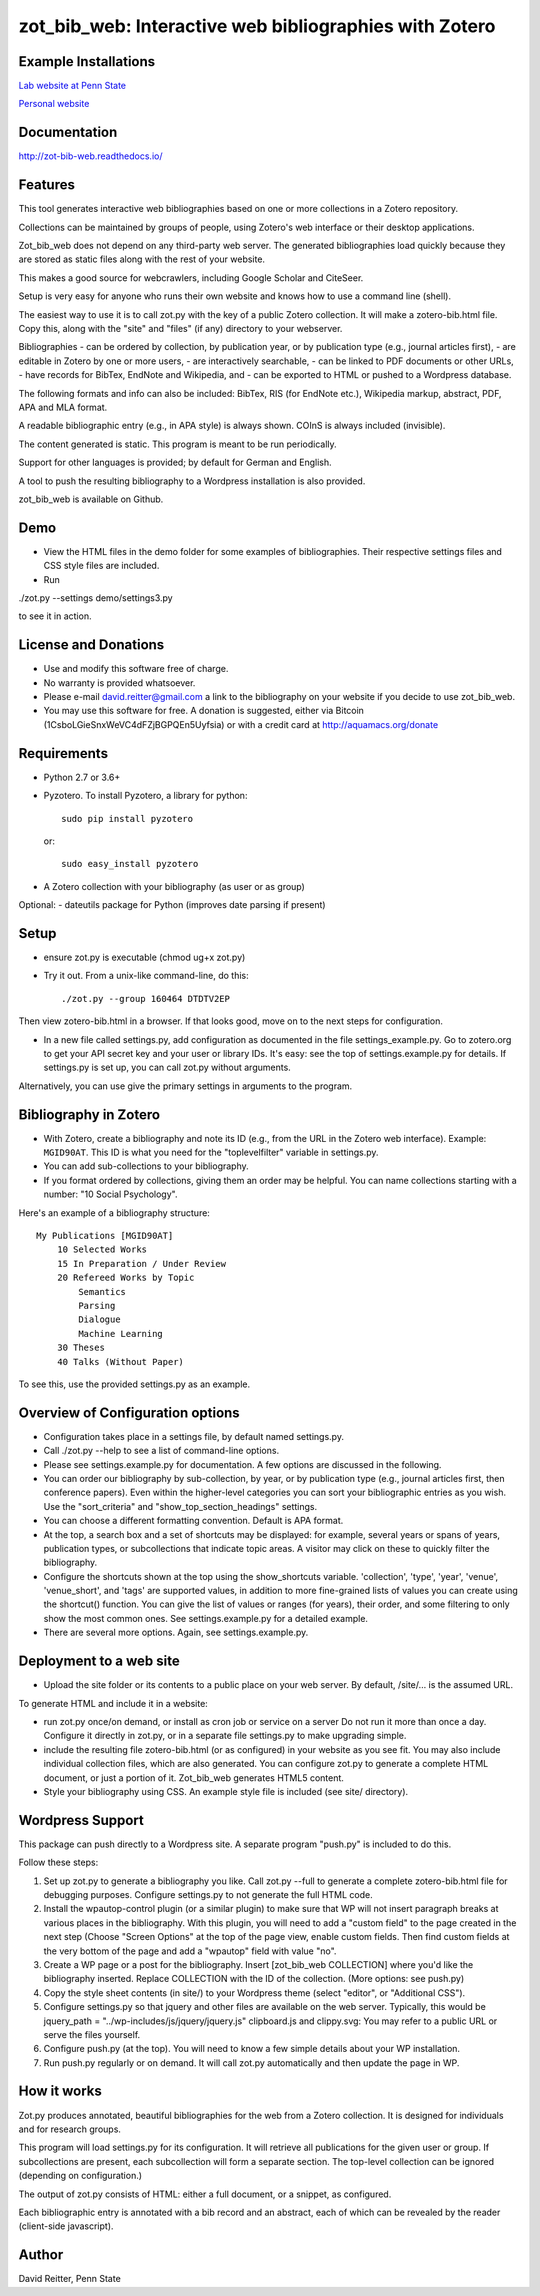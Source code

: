 zot\_bib\_web: Interactive web bibliographies with Zotero
=========================================================

Example Installations
---------------------

`Lab website at Penn State <http://acs.ist.psu.edu/wp/pub/>`__

`Personal website <http://david-reitter.com/pub/>`__

Documentation
-------------

http://zot-bib-web.readthedocs.io/

Features
--------

This tool generates interactive web bibliographies based on one or more
collections in a Zotero repository.

Collections can be maintained by groups of people, using Zotero's web
interface or their desktop applications.

Zot\_bib\_web does not depend on any third-party web server. The
generated bibliographies load quickly because they are stored as static
files along with the rest of your website.

This makes a good source for webcrawlers, including Google Scholar and
CiteSeer.

Setup is very easy for anyone who runs their own website and knows how
to use a command line (shell).

The easiest way to use it is to call zot.py with the key of a public
Zotero collection. It will make a zotero-bib.html file. Copy this, along
with the "site" and "files" (if any) directory to your webserver.

Bibliographies - can be ordered by collection, by publication year, or
by publication type (e.g., journal articles first), - are editable in
Zotero by one or more users, - are interactively searchable, - can be
linked to PDF documents or other URLs, - have records for BibTex,
EndNote and Wikipedia, and - can be exported to HTML or pushed to a
Wordpress database.

The following formats and info can also be included: BibTex, RIS (for
EndNote etc.), Wikipedia markup, abstract, PDF, APA and MLA format.

A readable bibliographic entry (e.g., in APA style) is always shown.
COInS is always included (invisible).

The content generated is static. This program is meant to be run
periodically.

Support for other languages is provided; by default for German and
English.

A tool to push the resulting bibliography to a Wordpress installation is
also provided.

zot\_bib\_web is available on Github.

Demo
----

-  View the HTML files in the demo folder for some examples of
   bibliographies. Their respective settings files and CSS style files
   are included.

-  Run

./zot.py --settings demo/settings3.py

to see it in action.

License and Donations
---------------------

-  Use and modify this software free of charge.
-  No warranty is provided whatsoever.
-  Please e-mail david.reitter@gmail.com a link to the bibliography on
   your website if you decide to use zot\_bib\_web.

-  You may use this software for free. A donation is suggested, either
   via Bitcoin (1CsboLGieSnxWeVC4dFZjBGPQEn5Uyfsia) or with a credit
   card at http://aquamacs.org/donate

Requirements
------------

-  Python 2.7 or 3.6+
-  Pyzotero. To install Pyzotero, a library for python:

   ::

       sudo pip install pyzotero

   or:

   ::

       sudo easy_install pyzotero

-  A Zotero collection with your bibliography (as user or as group)

Optional: - dateutils package for Python (improves date parsing if
present)

Setup
-----

-  ensure zot.py is executable (chmod ug+x zot.py)

-  Try it out. From a unix-like command-line, do this:

   ::

       ./zot.py --group 160464 DTDTV2EP

Then view zotero-bib.html in a browser. If that looks good, move on to
the next steps for configuration.

-  In a new file called settings.py, add configuration as documented in
   the file settings\_example.py. Go to zotero.org to get your API
   secret key and your user or library IDs. It's easy: see the top of
   settings.example.py for details. If settings.py is set up, you can
   call zot.py without arguments.

Alternatively, you can use give the primary settings in arguments to the
program.

Bibliography in Zotero
----------------------

-  With Zotero, create a bibliography and note its ID (e.g., from the
   URL in the Zotero web interface). Example: ``MGID90AT``. This ID is
   what you need for the "toplevelfilter" variable in settings.py.

-  You can add sub-collections to your bibliography.

-  If you format ordered by collections, giving them an order may be
   helpful. You can name collections starting with a number: "10 Social
   Psychology".

Here's an example of a bibliography structure:

::

    My Publications [MGID90AT]
        10 Selected Works
        15 In Preparation / Under Review
        20 Refereed Works by Topic
            Semantics
            Parsing
            Dialogue
            Machine Learning
        30 Theses
        40 Talks (Without Paper)

To see this, use the provided settings.py as an example.

Overview of Configuration options
---------------------

-  Configuration takes place in a settings file, by default named
   settings.py.

-  Call ./zot.py --help to see a list of command-line options.

-  Please see settings.example.py for documentation. A few options are
   discussed in the following.

-  You can order our bibliography by sub-collection, by year, or by
   publication type (e.g., journal articles first, then conference
   papers). Even within the higher-level categories you can sort your
   bibliographic entries as you wish. Use the "sort\_criteria" and
   "show\_top\_section\_headings" settings.

-  You can choose a different formatting convention. Default is APA
   format.

-  At the top, a search box and a set of shortcuts may be displayed: for
   example, several years or spans of years, publication types, or
   subcollections that indicate topic areas. A visitor may click on
   these to quickly filter the bibliography.

-  Configure the shortcuts shown at the top using the show\_shortcuts
   variable. 'collection', 'type', 'year', 'venue', 'venue\_short', and
   'tags' are supported values, in addition to more fine-grained lists
   of values you can create using the shortcut() function. You can give
   the list of values or ranges (for years), their order, and some
   filtering to only show the most common ones. See settings.example.py
   for a detailed example.

-  There are several more options. Again, see settings.example.py.

Deployment to a web site
------------------------

-  Upload the site folder or its contents to a public place on your web
   server. By default, /site/... is the assumed URL.

To generate HTML and include it in a website:

-  run zot.py once/on demand, or install as cron job or service on a
   server Do not run it more than once a day. Configure it directly in
   zot.py, or in a separate file settings.py to make upgrading simple.

-  include the resulting file zotero-bib.html (or as configured) in your
   website as you see fit. You may also include individual collection
   files, which are also generated. You can configure zot.py to generate
   a complete HTML document, or just a portion of it. Zot\_bib\_web
   generates HTML5 content.

-  Style your bibliography using CSS. An example style file is included
   (see site/ directory).

Wordpress Support
-----------------

This package can push directly to a Wordpress site. A separate program
"push.py" is included to do this.

Follow these steps:

1. Set up zot.py to generate a bibliography you like. Call zot.py --full
   to generate a complete zotero-bib.html file for debugging purposes.
   Configure settings.py to not generate the full HTML code.
2. Install the wpautop-control plugin (or a similar plugin) to make sure
   that WP will not insert paragraph breaks at various places in the
   bibliography. With this plugin, you will need to add a "custom field"
   to the page created in the next step (Choose "Screen Options" at the
   top of the page view, enable custom fields. Then find custom fields
   at the very bottom of the page and add a "wpautop" field with value
   "no".
3. Create a WP page or a post for the bibliography. Insert
   [zot\_bib\_web COLLECTION] where you'd like the bibliography
   inserted. Replace COLLECTION with the ID of the collection. (More
   options: see push.py)
4. Copy the style sheet contents (in site/) to your Wordpress theme
   (select "editor", or "Additional CSS").
5. Configure settings.py so that jquery and other files are available on
   the web server. Typically, this would be jquery\_path =
   "../wp-includes/js/jquery/jquery.js" clipboard.js and clippy.svg: You
   may refer to a public URL or serve the files yourself.
6. Configure push.py (at the top). You will need to know a few simple
   details about your WP installation.
7. Run push.py regularly or on demand. It will call zot.py automatically
   and then update the page in WP.

How it works
------------

Zot.py produces annotated, beautiful bibliographies for the web from a
Zotero collection. It is designed for individuals and for research
groups.

This program will load settings.py for its configuration. It will
retrieve all publications for the given user or group. If subcollections
are present, each subcollection will form a separate section. The
top-level collection can be ignored (depending on configuration.)

The output of zot.py consists of HTML: either a full document, or a
snippet, as configured.

Each bibliographic entry is annotated with a bib record and an abstract,
each of which can be revealed by the reader (client-side javascript).

Author
------

David Reitter, Penn State
